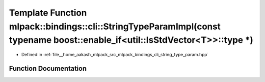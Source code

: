 .. _exhale_function_namespacemlpack_1_1bindings_1_1cli_1a2ec153731956916a31bbe7469e95c0e9:

Template Function mlpack::bindings::cli::StringTypeParamImpl(const typename boost::enable_if<util::IsStdVector<T>>::type \*)
============================================================================================================================

- Defined in :ref:`file__home_aakash_mlpack_src_mlpack_bindings_cli_string_type_param.hpp`


Function Documentation
----------------------


.. doxygenfunction:: mlpack::bindings::cli::StringTypeParamImpl(const typename boost::enable_if<util::IsStdVector<T>>::type *)
